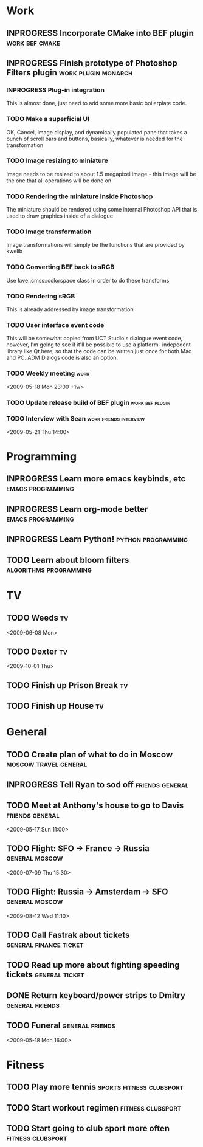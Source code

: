#+SEQ_TODO: TODO INPROGRESS DONE

* Work
** INPROGRESS Incorporate CMake into BEF plugin			:work:bef:cmake:
   DEADLINE: <2009-05-31 Sun>
** INPROGRESS Finish prototype of Photoshop Filters plugin :work:plugin:monarch:
   DEADLINE: <2009-05-29 Fri>
*** INPROGRESS Plug-in integration
    This is almost done, just need to add some more basic boilerplate code.
*** TODO Make a superficial UI
    OK, Cancel, image display, and dynamically populated pane that
    takes a bunch of scroll bars and buttons, basically, whatever is
    needed for the transformation
*** TODO Image resizing to miniature
    Image needs to be resized to about 1.5 megapixel image - this image
    will be the one that all operations will be done on
*** TODO Rendering the miniature inside Photoshop
    The miniature should be rendered using some internal Photoshop API
    that is used to draw graphics inside of a dialogue
*** TODO Image transformation
    Image transformations will simply be the functions that are provided
    by kwelib
*** TODO Converting BEF back to sRGB
    Use kwe::cmss::colorspace class in order to do these transforms
*** TODO Rendering sRGB
    This is already addressed by image transformation
*** TODO User interface event code
    This will be somewhat copied from UCT Studio's dialogue event code,
    however, I'm going to see if it'll be possible to use a platform-
    indepedent library like Qt here, so that the code can be written just
    once for both Mac and PC. ADM Dialogs code is also an
    option.
*** TODO Weekly meeting							  :work:
    <2009-05-18 Mon 23:00 +1w>
*** TODO Update release build of BEF plugin		       :work:bef:plugin:
    DEADLINE: <2009-05-18 Mon>
*** TODO Interview with Sean				:work:friends:interview:
    <2009-05-21 Thu 14:00>

* Programming 
** INPROGRESS Learn more emacs keybinds, etc		     :emacs:programming:
** INPROGRESS Learn org-mode better			     :emacs:programming:
** INPROGRESS Learn Python!				    :python:programming:
** TODO Learn about bloom filters 			:algorithms:programming:
* TV
** TODO Weeds 								    :tv:
   <2009-06-08 Mon>   
** TODO Dexter 								    :tv:
   <2009-10-01 Thu>
** TODO Finish up Prison Break 						    :tv:
** TODO Finish up House 						    :tv:
* General
** TODO Create plan of what to do in Moscow		 :moscow:travel:general:
   DEADLINE: <2009-07-08 Wed>
** INPROGRESS Tell Ryan to sod off			       :friends:general:
** TODO Meet at Anthony's house to go to Davis 		       :friends:general:
   <2009-05-17 Sun 11:00>
** TODO Flight: SFO -> France -> Russia 			:general:moscow:
   <2009-07-09 Thu 15:30>
** TODO Flight: Russia -> Amsterdam -> SFO 			:general:moscow:
   <2009-08-12 Wed 11:10>
** TODO Call Fastrak about tickets 			:general:finance:ticket:
   DEADLINE: <2009-05-29 Fri>
** TODO Read up more about fighting speeding tickets 		:general:ticket:
** DONE Return keyboard/power strips to Dmitry		       :general:friends:
   DEADLINE: <2009-05-18 Mon> CLOSED: [2009-05-18 Mon 11:51]

** TODO Funeral 					       :general:friends:
<2009-05-18 Mon 16:00>
* Fitness
** TODO Play more tennis 			      :sports:fitness:clubsport:
** TODO Start workout regimen 				     :fitness:clubsport:
** TODO Start going to club sport more often 		     :fitness:clubsport:
